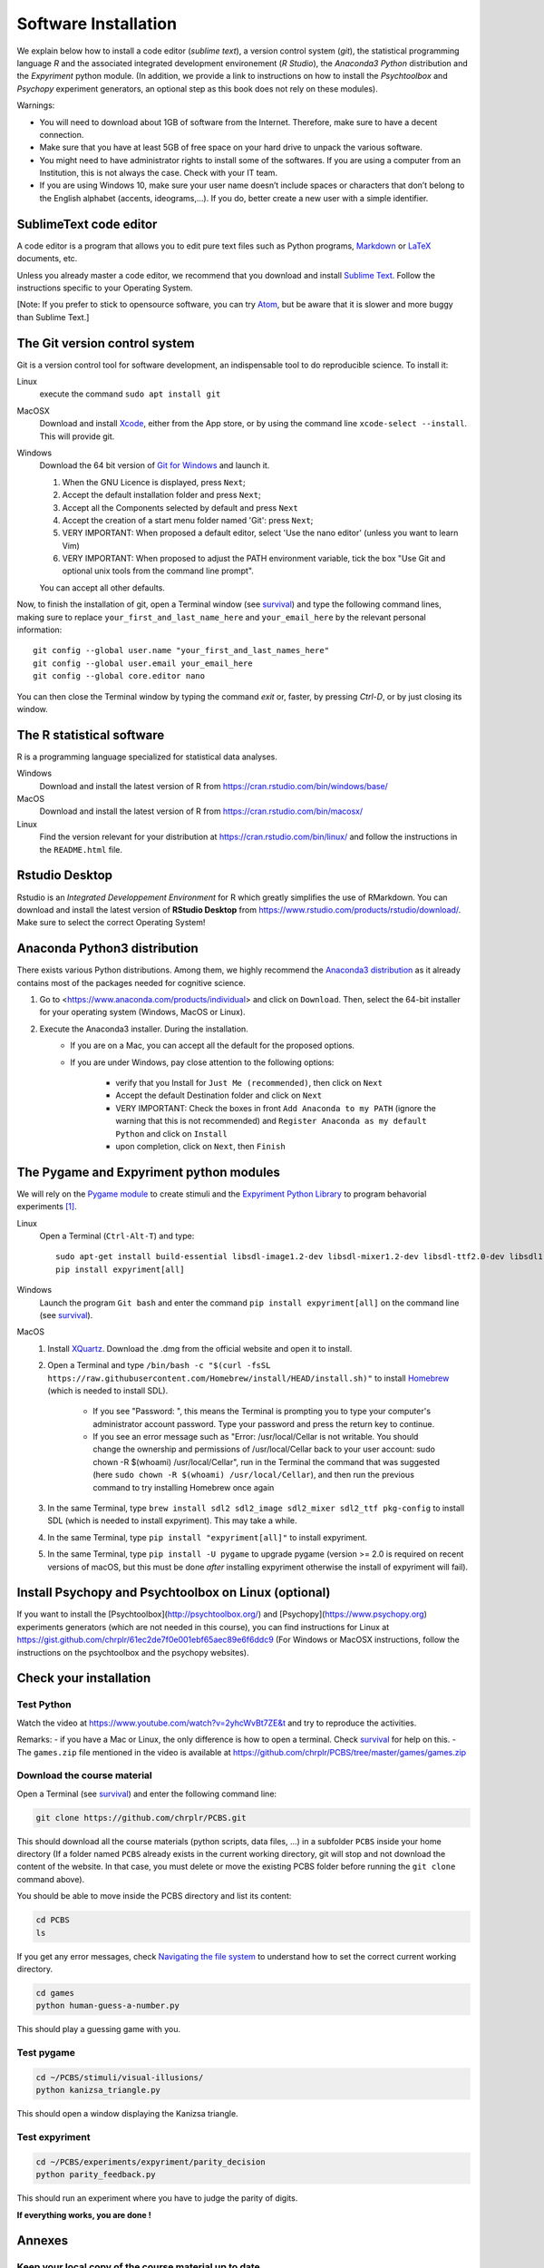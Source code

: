 .. _install:

*********************
Software Installation
*********************

We explain below how to install a code editor (*sublime text*), a version control system (*git*), the statistical programming language *R* and the associated integrated development environement (*R Studio*), the *Anaconda3 Python* distribution and the *Expyriment* python module. (In addition, we provide a link to instructions on how to install the *Psychtoolbox* and *Psychopy* experiment generators, an optional step as this book does not rely on these modules). 


Warnings:

-  You will need to download about 1GB of software from the Internet.
   Therefore, make sure to have a decent connection.
-  Make sure that you have at least 5GB of free space on your hard drive
   to unpack the various software.
-  You might need to have administrator rights to install some of the
   softwares. If you are using a computer from an Institution, this is
   not always the case. Check with your IT team.
-  If you are using Windows 10, make sure your user name doesn’t include
   spaces or characters that don’t belong to the English alphabet
   (accents, ideograms,…). If you do, better create a new user with a
   simple identifier.


SublimeText code editor
-----------------------

A code editor is a program that allows you to edit pure text files such
as Python programs, `Markdown <https://daringfireball.net/projects/markdown/>`__  or `LaTeX <https://www.latex-project.org/>`__ documents, etc.

Unless you already master a code editor,  we recommend that you download and install `Sublime Text <https://www.sublimetext.com/>`__. Follow the instructions specific to your Operating System.

[Note: If you prefer to stick to opensource software, you can try `Atom <http://atom.io>`__, but be
aware that it is slower and more buggy than Sublime Text.]


The Git version control system
------------------------------

Git is a version control tool for software development, an indispensable
tool to do reproducible science. To install it:

Linux
   execute the command ``sudo apt install git``

MacOSX
   Download and install `Xcode <https://developer.apple.com/xcode/>`__, either from the App store, or by using the command line ``xcode-select --install``. This will provide git.

Windows
   Download the 64 bit version of `Git for Windows <https://git-scm.com/download/win>`__ and
   launch it.

   1. When the GNU Licence is displayed, press ``Next``;
   2. Accept the default installation folder and press ``Next``;
   3. Accept all the Components selected by default and press ``Next``
   4. Accept the creation of a start menu folder named 'Git': press ``Next``;
   5. VERY IMPORTANT: When proposed a default editor, select 'Use the nano editor' (unless you want to learn Vim) 
   6. VERY IMPORTANT: When proposed to adjust the PATH environment variable,  tick the box "Use Git and optional unix tools from the command line prompt". 

   You can accept all other defaults.  

Now, to finish the installation of git, open a Terminal window (see `survival`_) and type the following command lines, making sure to replace ``your_first_and_last_name_here``  and ``your_email_here`` by the relevant personal information::

    git config --global user.name "your_first_and_last_names_here" 
    git config --global user.email your_email_here 
    git config --global core.editor nano


You can then close the Terminal window by typing the command `exit` or, faster, by pressing `Ctrl-D`, or by just closing its window.



The R statistical software
--------------------------

R is a programming language specialized for statistical data analyses.

Windows
   Download and install the latest version of R from
   https://cran.rstudio.com/bin/windows/base/

MacOS
   Download and install the latest version of R from
   https://cran.rstudio.com/bin/macosx/

Linux
   Find the version relevant for your distribution at
   https://cran.rstudio.com/bin/linux/ and follow the instructions in
   the ``README.html`` file.


Rstudio Desktop
---------------

Rstudio is an *Integrated Developpement Environment* for R which greatly
simplifies the use of RMarkdown. You can download and install the
latest version of **RStudio Desktop** from https://www.rstudio.com/products/rstudio/download/.
Make sure to select the correct Operating System!


Anaconda Python3 distribution
-----------------------------

There exists various Python distributions. Among them, we highly recommend the `Anaconda3 distribution <https://www.anaconda.com/distribution>`_ as it already contains most of the packages needed for cognitive science.

1. Go to  <https://www.anaconda.com/products/individual> and  click on ``Download``. Then, select the 64-bit installer for your operating system (Windows, MacOS or Linux).
2. Execute the Anaconda3 installer. During the installation. 
    * If you are on a Mac, you can accept all the default for the proposed options.
    * If you are under Windows, pay close attention to the following options:

       -  verify that you Install for ``Just Me (recommended)``, then click on ``Next``
       -  Accept the default Destination folder and click on ``Next``
       -  VERY IMPORTANT: Check the boxes in front ``Add Anaconda to my PATH`` (ignore the warning that this is not recommended) and ``Register Anaconda as my default Python`` and click on ``Install``
       -  upon completion, click on ``Next``, then ``Finish``



The Pygame and Expyriment python modules
----------------------------------------

We will rely on the `Pygame module <https://www.pygame.org>`__ to create stimuli and the `Expyriment Python Library <http://www.expyriment.org>`__  to program behavorial experiments [#f1]_.

Linux
    Open a Terminal (``Ctrl-Alt-T``) and type::

        sudo apt-get install build-essential libsdl-image1.2-dev libsdl-mixer1.2-dev libsdl-ttf2.0-dev libsdl1.2-dev libsmpeg-dev libportmidi-dev ffmpeg libswscale-dev libavformat-dev libavcodec-dev libfreetype6-dev
        pip install expyriment[all]

Windows
    Launch the program ``Git bash`` and enter the command ``pip install expyriment[all]`` on the command line (see `survival`_).


MacOS
    1. Install `XQuartz <https://www.xquartz.org/>`__. Download the .dmg from the official website and open it to install.

    2. Open a Terminal and type ``/bin/bash -c "$(curl -fsSL https://raw.githubusercontent.com/Homebrew/install/HEAD/install.sh)"`` to install `Homebrew <https://brew.sh/>`__ (which is needed to install SDL).

            - If you see "Password: ", this means the Terminal is prompting you to type your computer's administrator account password. Type your password and press the return key to continue.
            - If you see an error message such as "Error: /usr/local/Cellar is not writable. You should change the ownership and permissions of /usr/local/Cellar back to your user account: sudo chown -R $(whoami) /usr/local/Cellar", run in the Terminal the command that was suggested (here ``sudo chown -R $(whoami) /usr/local/Cellar``), and then run the previous command to try installing Homebrew once again

    3. In the same Terminal, type ``brew install sdl2 sdl2_image sdl2_mixer sdl2_ttf pkg-config`` to install SDL (which is needed to install expyriment). This may take a while.

    4. In the same Terminal, type ``pip install "expyriment[all]"`` to install expyriment.

    5. In the same Terminal, type ``pip install -U pygame`` to upgrade pygame (version >= 2.0 is required on recent versions of macOS, but this must be done *after* installing expyriment otherwise the install of expyriment will fail).

Install Psychopy and Psychtoolbox on Linux (optional)
-----------------------------------------------------

If you want to install the [Psychtoolbox](http://psychtoolbox.org/) and [Psychopy](https://www.psychopy.org) experiments generators (which are not needed in this course), you can find instructions for Linux at https://gist.github.com/chrplr/61ec2de7f0e001ebf65aec89e6f6ddc9 (For Windows or MacOSX instructions, follow the instructions on the psychtoolbox and the psychopy websites).


Check your installation
-----------------------

Test Python
~~~~~~~~~~~

Watch the video at   https://www.youtube.com/watch?v=2yhcWvBt7ZE&t and try to reproduce the activities.

Remarks:
- if you have a Mac or Linux, the only difference is how to open a terminal. Check `survival`_ for help on this.
- The ``games.zip`` file mentioned in the video is available at https://github.com/chrplr/PCBS/tree/master/games/games.zip


Download the course material
~~~~~~~~~~~~~~~~~~~~~~~~~~~~

Open a Terminal (see `survival`_) and enter the following command line: 

.. code-block:: bash

    git clone https://github.com/chrplr/PCBS.git

This should download all the course materials (python scripts, data files, ...) in a subfolder  ``PCBS`` inside your home directory (If a folder named ``PCBS`` already exists in the current working directory, git will stop and not download the content of the website. In that case, you must delete or move the existing PCBS folder before running the ``git clone`` command above).

You should be able to move inside the PCBS directory and list its content: 

.. code-block:: bash

    cd PCBS
    ls

If you get any error messages, check  `Navigating the file system <http://linuxcommand.sourceforge.net/lc3_lts0020.php>`_ to understand how to set the correct current working directory.

.. code-block:: bash

    cd games
    python human-guess-a-number.py          

This should play a guessing game with you.

.. image:: images/guess-number.png

Test pygame
~~~~~~~~~~~

.. code-block:: bash

   cd ~/PCBS/stimuli/visual-illusions/
   python kanizsa_triangle.py

This should open a window displaying the Kanizsa triangle.

.. image:: images/ktri.png

Test expyriment
~~~~~~~~~~~~~~~

.. code-block:: bash

   cd ~/PCBS/experiments/expyriment/parity_decision
   python parity_feedback.py

This should run an experiment where you have to judge the parity of digits.

.. class:: center

   **If everything works, you are done !**


Annexes
-------


Keep your local copy of the course material up to date
~~~~~~~~~~~~~~~~~~~~~~~~~~~~~~~~~~~~~~~~~~~~~~~~~~~~~~

The course materials are often updated. To make sure you have the latest version, you can synchronize your local copy with the github repository http://github.com/chrplr/PCBS, with the commands:

.. code-block:: bash

      cd ~/PCBS
      git pull

Notes:
- if the PCBS iis not in your home directory (``~``), you will need to use the appropriate path in the first cd command.
- do not manually modify or create new files in the ``PCBS`` folder.
If you do so, git will notice it and might prevent an automatic upgrade
and ask you to ‘resolve conflicts’. If you get such a message, the
simplest course of action, for beginners, is to delete the PCBS folder (or
move it if you wnat to keep a copy of your modifications) and reissue the
``git clone`` command above to reload the full folder.)


Potential issues
~~~~~~~~~~~~~~~~

    - ``python: command not found``: the folder containing anaconda3's python is missing (or shadowed) from the PATH environment variable that lists all the folders where commands can be located. It is very likely that you did not follow exactly the above installation instructions for either Anaconda3 or Git Bash (Windows only), that is, you did not check the correct options. If you know how to do it, modify the PATH environment variable, else reinstall.  

    - ``expyriment or pygame : module not found``. There are many potential causes for that one. Check that you followed the instructions precisely and contat us on the #general channel of the Slask forum.


    - If you see error messages (in red) when importing the expyriment module, it is likely due to issues with the version of Python. If this is the case (and only if this is the case), you should create an [Anaconda environment](https://docs.conda.io/projects/conda/en/latest/user-guide/tasks/manage-environments.html) as follows:

    .. code-block:: bash

       conda create --name expyriment python=3.8
       conda activate expyriment
       pip install expyriment[all]

Then, to run python scripts using the expyriment module, you will need to activate this environment with the command::

        conda activate expyriment

  Read more about Python Anaconda environments [here](https://docs.conda.io/projects/conda/en/latest/user-guide/tasks/manage-environments.html).


Creating a conda environment
----------------------------
 
.. [#f1] (advanced students only). To avoid potential clashes betwen modules, it may be a good idea to create a conda environment before installing the modules: 

          .. code:: bash

                  conda create --name pcbs
                  conda activate pcbs
   
          But then, you must not forget to activate the environment (``conda activate pcbs``) before working on the materials presented here.


.. _survival:

Basic surviving skill: how to enter command lines in a Terminal
---------------------------------------------------------------

If you do not already have an open Terminal window, you need to open one:

Linux
   Launch ``Terminal`` from your application menu or use
   ``Ctrl-Alt-T`` (gnome, xfce) or ``Win+Return`` (i3).

MacOS
   Type ``terminal`` in the Spotlight search field.
   Alternatively, you can open a ``Finder`` window and select the
   ``Application`` folder, then the ``Utilities`` folder, then
   double-click on the ``Terminal`` icon..

Windows
   Start ``Git Bash`` (This assumes that you have installed
   ``Git for windows`` as described above)

   1. Click the Windows or Start icon.
   2. In the Programs list, open the Git folder.
   3. Click the option for Git Bash.


Inside the terminal, you interact with a program --- the `shell <http://linuxcommand.sourceforge.net/lc3_learning_the_shell.php>`_ --- that prints a prompt (typically a dollar sign) and shows a blinking cursor, expecting *you* to type a command and press the ``Return`` key. Then, it will (try to)  execute the command.

For the moment, you mostly need to know the following three commands:

-  ``ls``: list the content of the current working directory
-  ``pwd``: path of current working directory
-  ``cd``: change directory

Read about them in http://linuxcommand.sourceforge.net/lc3_lts0020.php

Here are some resources to learn more about how to control your computer from a terminal:

     - Learning the Shell  http://linuxcommand.org/lc3_learning_the_shell.php
     - OpenClassRoom : https://openclassrooms.com/en/courses/43538-reprenez-le-controle-a-laide-de-linux/37813-la-console-ca-se-mange



